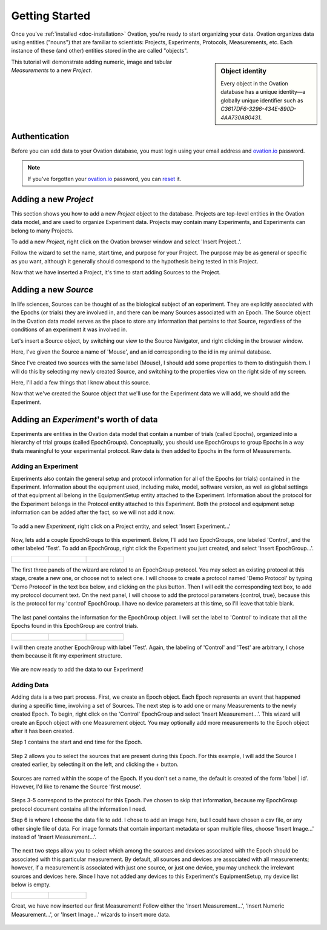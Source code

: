***************
Getting Started
***************

Once you've :ref:`installed <doc-installation>` Ovation, you're ready to start organizing your data. Ovation organizes data using entities ("nouns") that are familiar to scientists: Projects, Experiments, Protocols, Measurements, etc. Each instance of these (and other) entities stored in the are called "objects".

.. sidebar:: Object identity

    Every object in the Ovation database has a unique identity—a globally unique identifier such as `C3617DF6-3296-434E-890D-4AA730A80431`.

This tutorial will demonstrate adding numeric, image and tabular `Measurements` to a new `Project`.


Authentication
##############

Before you can add data to your Ovation database, you must login using your email address and `ovation.io`_ password.

.. figure:: _static/login_screen1.png
   :figwidth: 50%
   :padding: 10px

.. note:: If you've forgotten your `ovation.io`_ password, you can `reset <https://ovation.io/users/password/new>`_ it.

.. _sec-new-project:

Adding a new `Project`
######################

This section shows you how to add a new `Project` object to the database. Projects are top-level entities in the Ovation data model, and are used to organize Experiment data. Projects may contain many Experiments, and Experiments can belong to many Projects. 

.. image:: _static/full_screen_before_project_insert_project1.png
   :width: 60%


To add a new `Project`, right click on the Ovation browser window and select 'Insert Project..'.

.. image:: _static/insert_project_wizard1.png
   :width: 60%

Follow the wizard to set the name, start time, and purpose for your Project. The purpose may be as general or specific as you want, although it generally should correspond to the hypothesis being tested in this Project.

.. image:: _static/full_screen_after_project1.png
   :width: 60%

Now that we have inserted a Project, it's time to start adding Sources to the Project.


.. _sec-new-source

Adding a new `Source`
#####################

In life sciences, Sources can be thought of as the biological subject of an experiment. They are explicitly associated with the Epochs (or trials) they are involved in, and there can be many Sources associated with an Epoch. The Source object in the Ovation data model serves as the place to store any information that pertains to that Source, regardless of the conditions of an experiment it was involved in. 


.. image:: _static/insert_source.png
   :width: 60%


Let's insert a Source object, by switching our view to the Source Navigator, and right clicking in the browser window. 

.. image:: _static/insert_source_wizard1.png
   :width: 60%

Here, I've given the Source a name of 'Mouse', and an id corresponding to the id in my animal database.

Since I've created two sources with the same label (Mouse), I should add some properties to them to distinguish them. I will do this by selecting my newly created Source, and switching to the properties view on the right side of my screen.

.. image:: _static/source_property_panel.png
   :width: 60%

Here, I'll add a few things that I know about this source.


.. image:: _static/source_with_properties.png 
   :width: 60%


Now that we've created the Source object that we'll use for the Experiment data we will add, we should add the Experiment.


.. _sec-new-experiment

Adding an `Experiment`'s worth of data
######################################

Experiments are entities in the Ovation data model that contain a number of trials (called Epochs), organized into a hierarchy of trial groups (called EpochGroups). Conceptually, you should use EpochGroups to group Epochs in a way thats meaningful to your experimental protocol. Raw data is then added to Epochs in the form of Measurements.

Adding an Experiment
====================

Experiments also contain the general setup and protocol information for all of the Epochs (or trials) contained in the Experiment. Information about the equipment used, including make, model, software version, as well as global settings of that equipment all belong in the EquipmentSetup entity attached to the Experiment. Information about the protocol for the Experiment belongs in the Protocol entity attached to this Experiment. Both the protocol and equipment setup information can be added after the fact, so we will not add it now.


.. figure:: _static/insert_experiment1.png
   :figwidth: 60%


To add a new `Experiment`, right click on a Project entity, and select 'Insert Experiment...'


.. figure:: _static/insert_experiment_wizard1.png
   :figwidth: 60%


.. _sec-new-epoch-groups

Now, lets add a couple EpochGroups to this experiment. Below, I'll add two EpochGroups, one labeled 'Control', and the other labeled 'Test'. To add an EpochGroup, right click the Experiment you just created, and select 'Insert EpochGroup...'. 

+----------------------------------------------------------+----------------------------------------------------------+-----------------------------------------------------------+
| .. figure:: _static/insert_control_protocol_wizard1.png  | .. figure:: _static/insert_control_protocol_wizard2.png  |  .. figure:: _static/insert_control_protocol_wizard3.png  |
+----------------------------------------------------------+----------------------------------------------------------+-----------------------------------------------------------+

The first three panels of the wizard are related to an EpochGroup protocol. You may select an existing protocol at this stage, create a new one, or choose not to select one. I will choose to create a protocol named 'Demo Protocol' by typing 'Demo Protocol' in the text box below, and clicking on the plus button. Then I will edit the corresponding text box, to add my protocol document text. On the next panel, I will choose to add the protocol parameters {control, true}, because this is the protocol for my 'control' EpochGroup. I have no device parameters at this time, so I'll leave that table blank.


.. figure:: _static/insert_control_epoch_group.png


The last panel contains the information for the EpochGroup object. I will set the label to 'Control' to indicate that all the Epochs found in this EpochGroup are control trials. 

+-------------------------------------------------------+-------------------------------------------------------+--------------------------------------------------------+
| .. figure:: _static/insert_test_protocol_wizard1.png  | .. figure:: _static/insert_test_protocol_wizard2.png  |  .. figure:: _static/insert_test_protocol_wizard3.png  |
+-------------------------------------------------------+-------------------------------------------------------+--------------------------------------------------------+


I will then create another EpochGroup with label 'Test'. Again, the labeling of 'Control' and 'Test' are arbitrary, I chose them because it fit my experiment structure. 


.. figure:: _static/epoch_groups_inserted.png
   :figwidth: 60%


We are now ready to add the data to our Experiment!

.. _sec-new-data

Adding Data
===========

Adding data is a two part process. First, we create an Epoch object. Each Epoch represents an event that happened during a specific time, involving a set of Sources. The next step is to add one or many Measurements to the newly created Epoch. To begin, right click on the 'Control' EpochGroup and select 'Insert Measurement...'. This wizard will create an Epoch object with one Measurement object. You may optionally add more measurements to the Epoch object after it has been created. 

Step 1 contains the start and end time for the Epoch.


.. figure:: _static/insert_epoch_wizard1.png
   :figwidth: 60%


Step 2 allows you to select the sources that are present during this Epoch. For this example, I will add the Source I created earlier, by selecting it on the left, and clicking the + button.


.. figure:: _static/select_source_wizard1.png
   :figwidth: 60%


Sources are named within the scope of the Epoch. If you don't set a name, the default is created of the form 'label | id'. However, I'd like to rename the Source 'first mouse'. 

.. figure:: _static/select_source_wizard2.png
   :figwidth: 60%


Steps 3-5 correspond to the protocol for this Epoch. I've chosen to skip that information, because my EpochGroup protocol document contains all the information I need.


Step 6 is where I choose the data file to add. I chose to add an image here, but I could have chosen a csv file, or any other single file of data. For image formats that contain important metadata or span multiple files, choose 'Insert Image...' instead of 'Insert Measurement...'.


.. figure:: _static/insert_meausrement_image.png
   :figwidth: 60%


The next two steps allow you to select which among the sources and devices associated with the Epoch should be associated with this particular measurement. By default, all sources and devices are associated with all measurements; however, if a measurement is associated with just one source, or just one device, you may uncheck the irrelevant sources and devices here. Since I have not added any devices to this Experiment's EquipmentSetup, my device list below is empty.  

+------------------------------------------------------------+------------------------------------------------------------------+
| .. figure:: _static/insert_meausrement_select_sources.png  | .. figure:: _static/insert_meausrement_select_empty_devices.png  |
+------------------------------------------------------------+------------------------------------------------------------------+

Great, we have now inserted our first Measurement! Follow either the 'Insert Measurement...', 'Insert Numeric Measurement...', or 'Insert Image...' wizards to insert more data. 


.. figure:: _static/measurement_inserted.png
   :figwidth: 60%


.. _ovation.io: http://ovation.io
